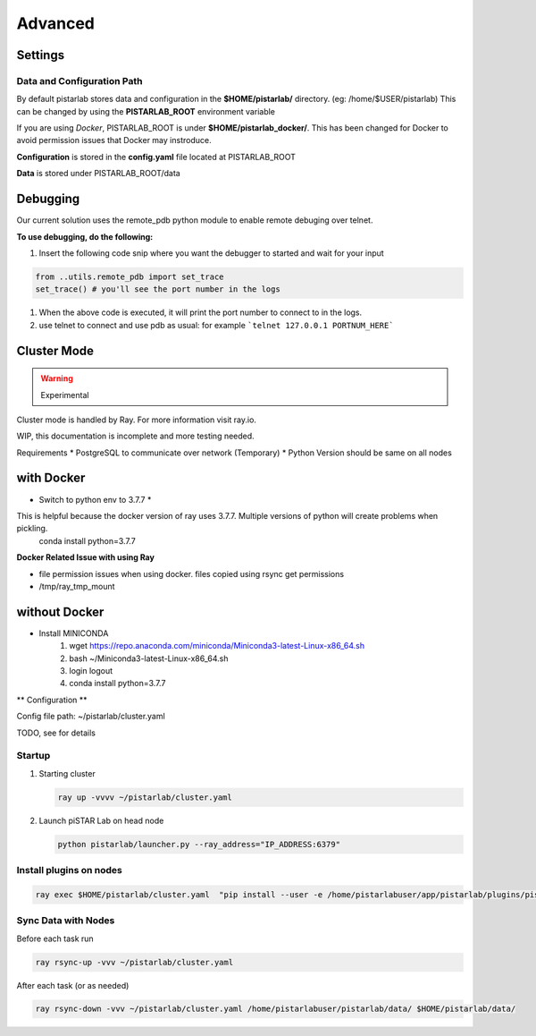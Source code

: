 Advanced
================

Settings
--------


Data and Configuration Path
~~~~~~~~~~~~~~~~~~~~~~~~~~~
By default pistarlab stores data and configuration in the **$HOME/pistarlab/** directory. (eg: /home/$USER/pistarlab) This can be changed by using the **PISTARLAB_ROOT** environment variable

If you are using *Docker*, PISTARLAB_ROOT is under **$HOME/pistarlab_docker/**.  This has been changed for Docker to avoid permission issues that Docker may instroduce.

**Configuration** is stored in the **config.yaml** file located at PISTARLAB_ROOT

**Data** is stored under PISTARLAB_ROOT/data

Debugging
---------
Our current solution uses the remote_pdb python module to enable remote debuging over telnet.

**To use debugging, do the following:**

#. Insert the following code snip where you want the debugger to started and wait for your input

.. code-block:: python

   from ..utils.remote_pdb import set_trace
   set_trace() # you'll see the port number in the logs

#. When the above code is executed, it will print the port number to connect to in the logs.
#. use telnet to connect and use pdb as usual: for example ```telnet 127.0.0.1 PORTNUM_HERE```

Cluster Mode
------------------

.. warning::

    Experimental

Cluster mode is handled by Ray. For more information visit ray.io.

WIP, this documentation is incomplete and more testing needed.

Requirements
* PostgreSQL to communicate over network (Temporary)
* Python Version should be same on all nodes

with Docker
-----------

* Switch to python env to 3.7.7 *
This is helpful because the docker version of ray uses 3.7.7. Multiple versions of python will create problems when pickling.
  conda install python=3.7.7

**Docker Related Issue with using Ray**

* file permission issues when using docker. files copied using rsync get permissions
* /tmp/ray_tmp_mount 

without Docker
--------------

* Install MINICONDA
    #. wget https://repo.anaconda.com/miniconda/Miniconda3-latest-Linux-x86_64.sh
    #. bash ~/Miniconda3-latest-Linux-x86_64.sh
    #. login logout
    #. conda install python=3.7.7

** Configuration **

Config file path: ~/pistarlab/cluster.yaml

TODO, see  for details

Startup
~~~~~~~

#. Starting cluster

   .. code-block:: bash

    ray up -vvvv ~/pistarlab/cluster.yaml

#. Launch piSTAR Lab on head node

   .. code-block:: bash

    python pistarlab/launcher.py --ray_address="IP_ADDRESS:6379" 


Install plugins on nodes
~~~~~~~~~~~~~~~~~~~~~~~~

.. code-block:: bash

   ray exec $HOME/pistarlab/cluster.yaml  "pip install --user -e /home/pistarlabuser/app/pistarlab/plugins/pistarlab-envs-gym-main"


Sync Data with Nodes
~~~~~~~~~~~~~~~~~~~~~~~~

Before each task run

.. code-block:: bash

   ray rsync-up -vvv ~/pistarlab/cluster.yaml


After each task (or as needed)

.. code-block:: bash

   ray rsync-down -vvv ~/pistarlab/cluster.yaml /home/pistarlabuser/pistarlab/data/ $HOME/pistarlab/data/


